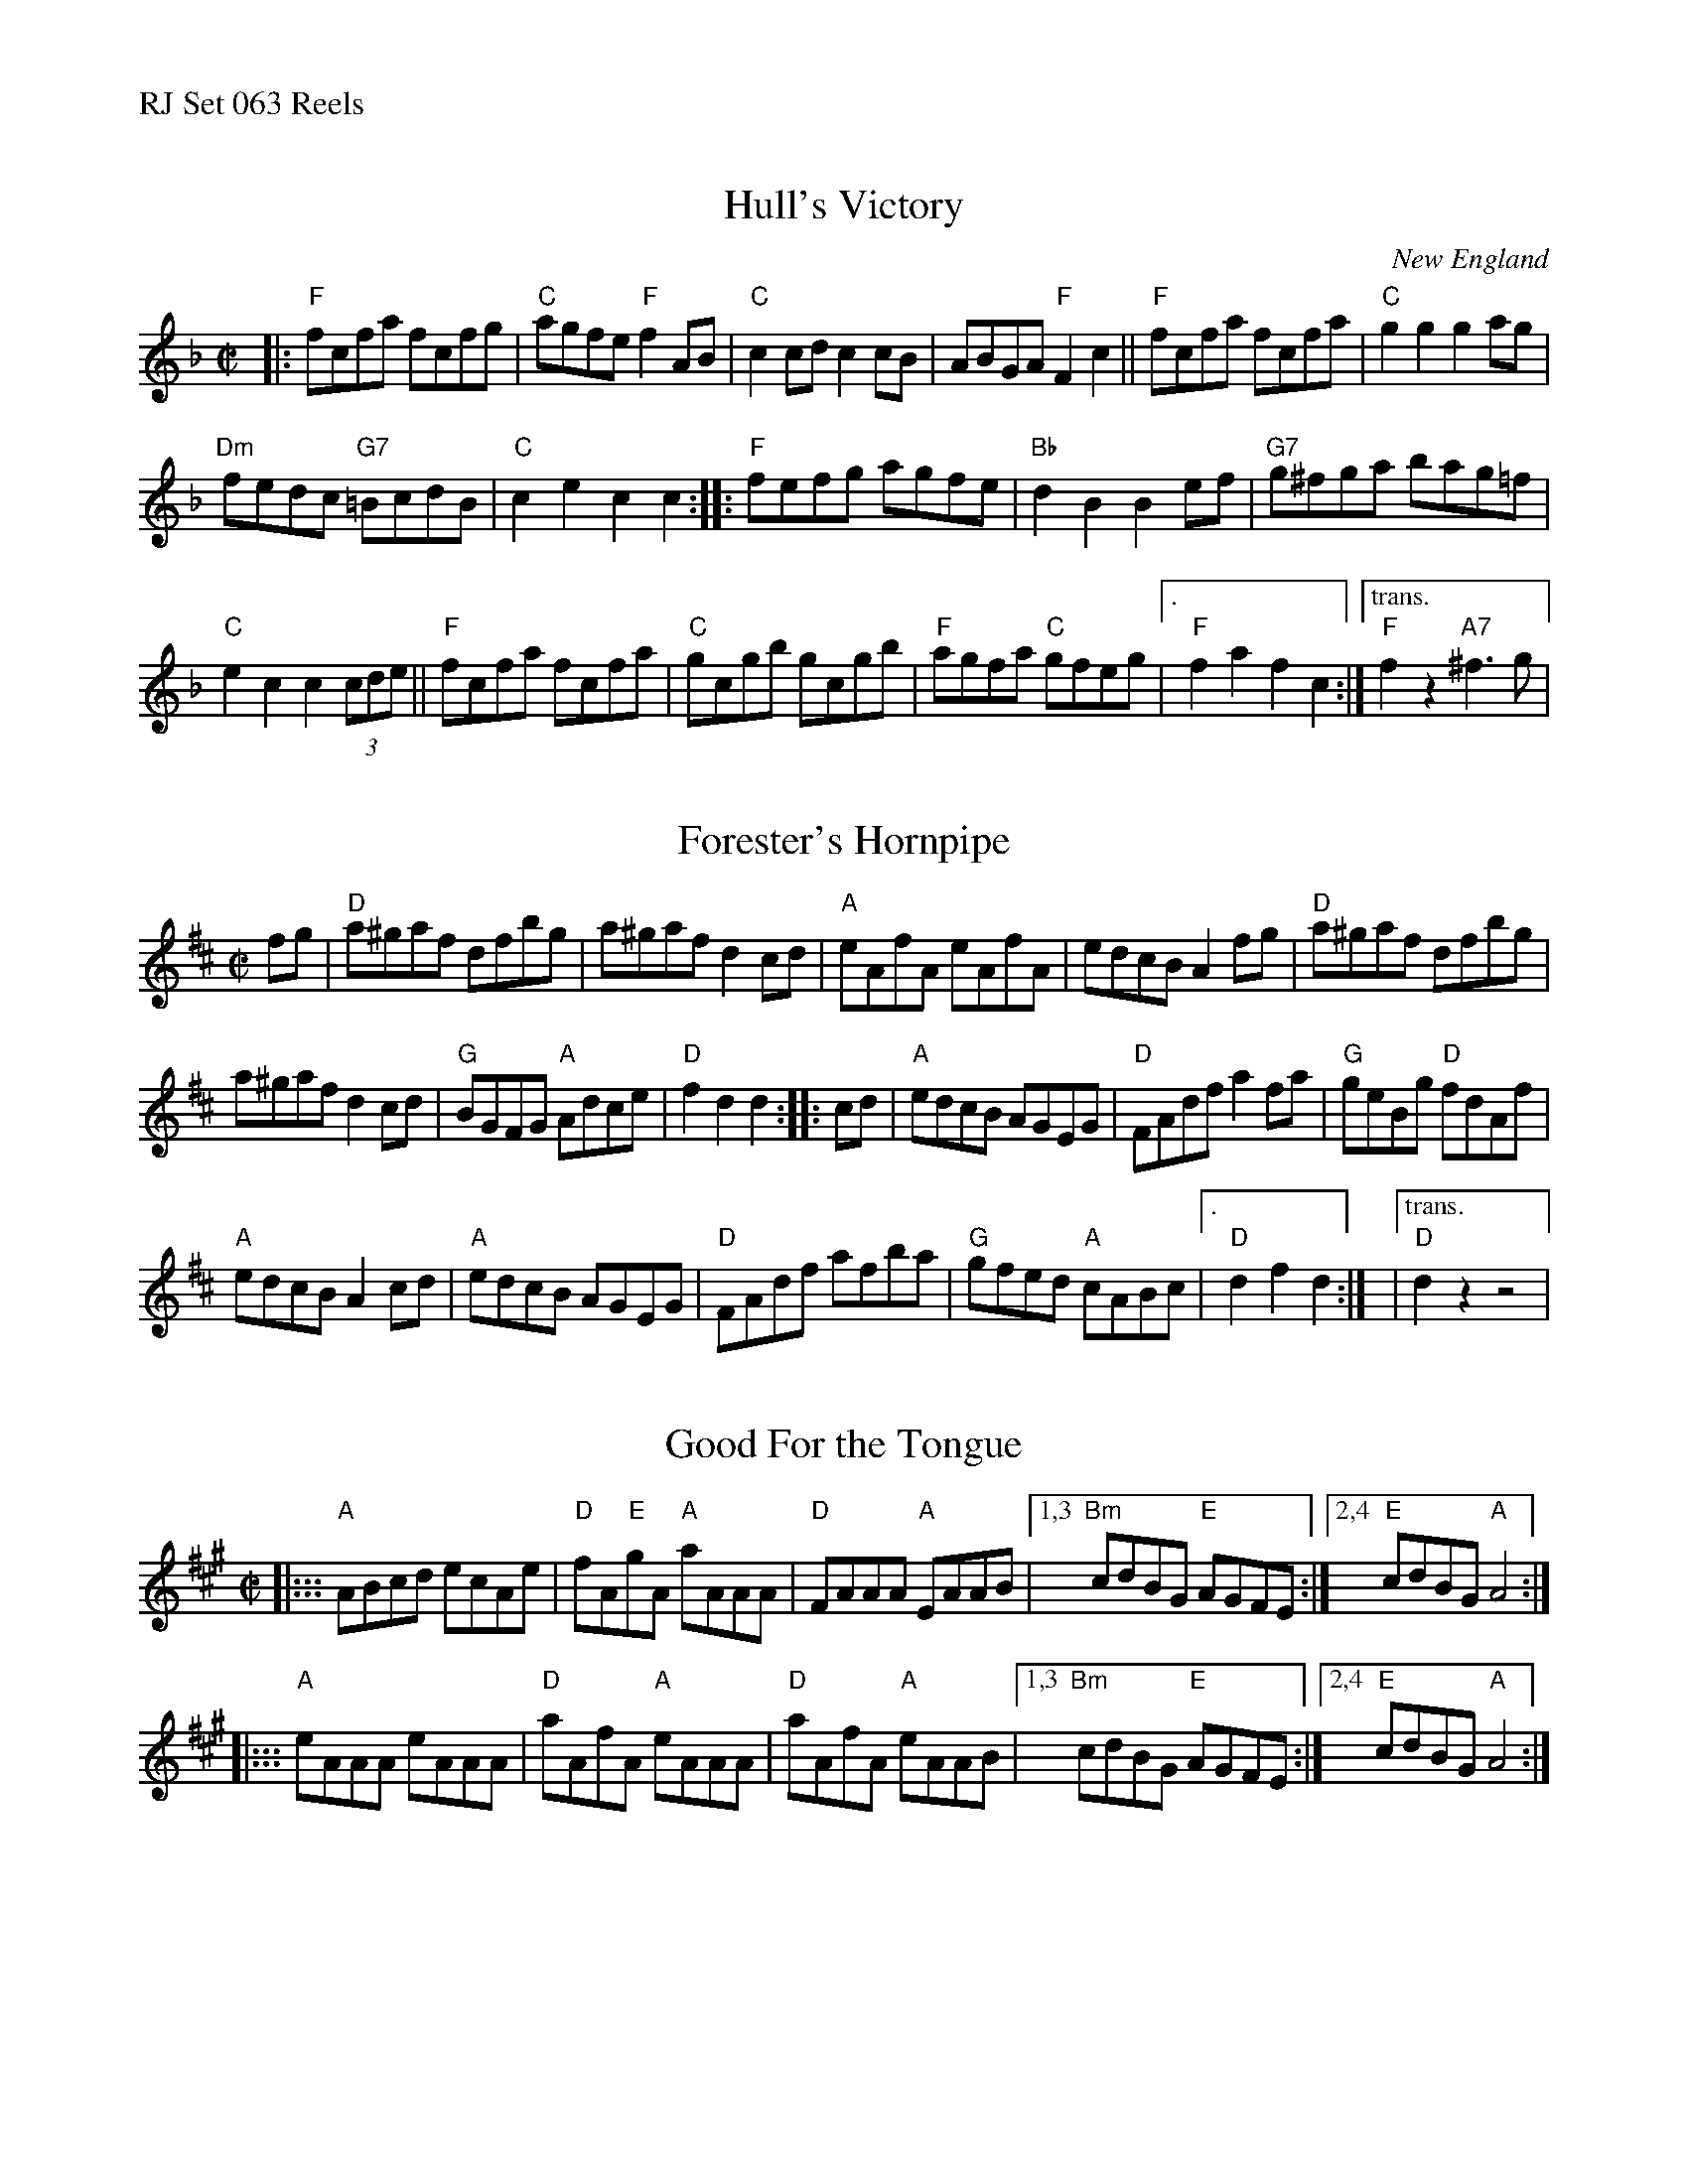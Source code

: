 %%text RJ Set 063 Reels


X: 1
T: Hull's Victory
I: RJ R-4 F hornpipe
O: New England
%D:c.1820
S: Elias Howe "Musician's Companion" 1842
M: C|
Z: Transcribed to abc by Mary Lou Knack
R: hornpipe
K: F
|:\
"F"fcfa fcfg | "C" agfe "F"f2AB | "C"c2cd c2cB | ABGA "F"F2c2 ||\
"F"fcfa fcfa | "C"g2g2 g2ag |
"Dm"fedc "G7"=BcdB | "C"c2e2 c2c2 ::\
"F"fefg agfe | "Bb"d2B2 B2ef | "G7"g^fga bag=f |
"C"e2c2 c2 (3cde ||\
"F"fcfa fcfa | "C"gcgb gcgb | "F"agfa "C"gfeg |["." "F"f2a2 f2c2 :|\
["trans." "F"f2z2 "A7"^f3g |


X: 2
T: Forester's Hornpipe
I: RJ R-72 D hornpipe
Z: Transcribed to abc by Mary Lou Knack
B: M. Higgens "Original Dances, Walzes & Hornpipes for the Violin" 1829 ("Greenfields")
B: Wm. Ryan "Ryan's Mammoth Collection" 1883 p.12
%D:1829
R: hornpipe
M: C|
L: 1/8
K: D
fg |\
"D"a^gaf dfbg | a^gaf d2cd | "A"eAfA eAfA | edcB A2fg |\
"D"a^gaf dfbg |
a^gaf d2cd | "G"BGFG "A"Adce | "D"f2d2 d2 :: cd |\
"A"edcB AGEG | "D"FAdf a2fa | "G"geBg "D"fdAf |
"A"edcB A2cd |\
"A"edcB AGEG | "D"FAdf afba | "G"gfed "A"cABc |["." "D"d2f2 d2 :|\
|["trans." "D"d2z2 z4 |


X: 3
T: Good For the Tongue
I: RJ R-147 A reel
M: C|
%D:1826
B: James Alexander "Alexander's 50 New Scotch & Irish Reels & Hornpipes" London, c.1826
B: Elias Howe "The Musician's Companion" Part 1 1842 p.44
Z: Transcribed to abc by Debby Knight
R: hornpipe
K: A
|:::\
"A"ABcd ecAe | "D"fA"E"gA "A"aAAA | "D"FAAA "A"EAAB |\
[1,3 "Bm"cdBG "E"AGFE :|[2,4 "E"cdBG "A"A4 :|
|:::\
"A"eAAA eAAA | "D"aAfA "A"eAAA | "D"aAfA "A"eAAB |\
[1,3 "Bm"cdBG "E"AGFE :|[2,4 "E"cdBG "A"A4 :|

